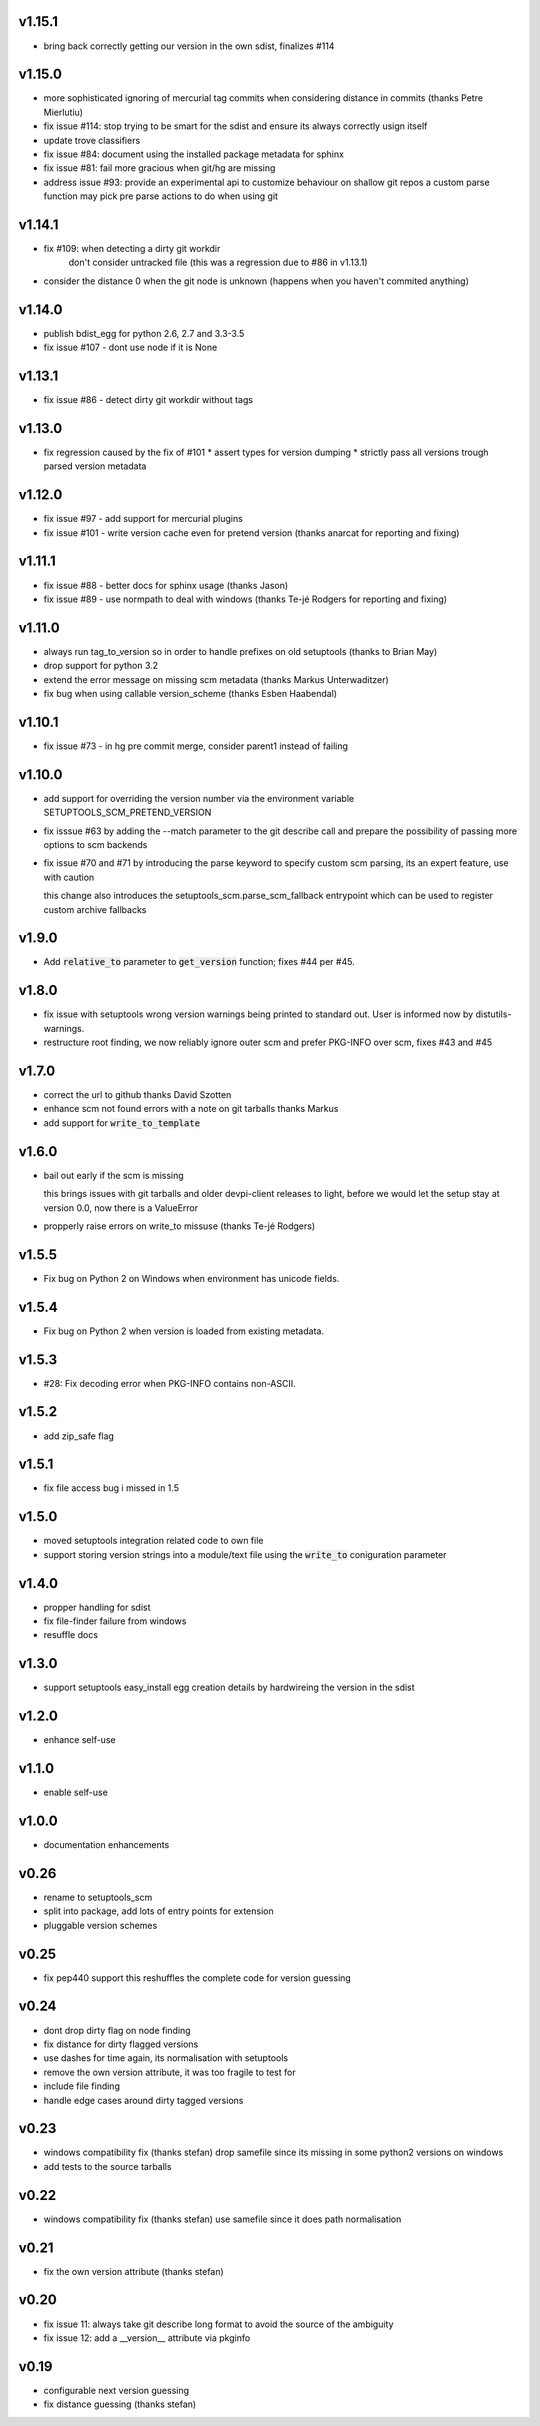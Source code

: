 v1.15.1
=======

* bring back correctly getting our version in the own sdist, finalizes #114


v1.15.0
=======

* more sophisticated ignoring of mercurial tag commits
  when considering distance in commits
  (thanks Petre Mierlutiu)
* fix issue #114: stop trying to be smart for the sdist
  and ensure its always correctly usign itself
* update trove classifiers
* fix issue #84: document using the installed package metadata for sphinx
* fix issue #81: fail more gracious when git/hg are missing
* address issue #93: provide an experimental api to customize behaviour on shallow git repos
  a custom parse function may pick pre parse actions to do when using git

v1.14.1
=======

* fix #109: when detecting a dirty git workdir
            don't consider untracked file
            (this was a regression due to #86 in v1.13.1)
* consider the distance 0 when the git node is unknown
  (happens when you haven't commited anything)

v1.14.0
=======

* publish bdist_egg for python 2.6, 2.7 and 3.3-3.5
* fix issue #107 - dont use node if it is None

v1.13.1
=======

* fix issue #86 - detect dirty git workdir without tags

v1.13.0
=======

* fix regression caused by the fix of #101
  * assert types for version dumping
  * strictly pass all versions trough parsed version metadata

v1.12.0
=======

* fix issue #97 - add support for mercurial plugins
* fix issue #101 - write version cache even for pretend version
  (thanks anarcat for reporting and fixing)

v1.11.1
========

* fix issue #88 - better docs for sphinx usage (thanks Jason)
* fix issue #89 - use normpath to deal with windows
  (thanks Te-jé Rodgers for reporting and fixing)

v1.11.0
=======

* always run tag_to_version so in order to handle prefixes on old setuptools
  (thanks to Brian May)
* drop support for python 3.2
* extend the error message on missing scm metadata
  (thanks Markus Unterwaditzer)
* fix bug when using callable version_scheme
  (thanks Esben Haabendal)

v1.10.1
=======

* fix issue #73 - in hg pre commit merge, consider parent1 instead of failing

v1.10.0
=======

* add support for overriding the version number via the
  environment variable SETUPTOOLS_SCM_PRETEND_VERSION

* fix isssue #63 by adding the --match parameter to the git describe call
  and prepare the possibility of passing more options to scm backends

* fix issue #70 and #71 by introducing the parse keyword
  to specify custom scm parsing, its an expert feature,
  use with caution

  this change also introduces the setuptools_scm.parse_scm_fallback
  entrypoint which can be used to register custom archive fallbacks


v1.9.0
======

* Add :code:`relative_to` parameter to :code:`get_version` function;
  fixes #44 per #45.

v1.8.0
======

* fix issue with setuptools wrong version warnings being printed to standard
  out. User is informed now by distutils-warnings.
* restructure root finding, we now reliably ignore outer scm
  and prefer PKG-INFO over scm, fixes #43 and #45

v1.7.0
======

* correct the url to github
  thanks David Szotten
* enhance scm not found errors with a note on git tarballs
  thanks Markus
* add support for :code:`write_to_template`

v1.6.0
======

* bail out early if the scm is missing

  this brings issues with git tarballs and
  older devpi-client releases to light,
  before we would let the setup stay at version 0.0,
  now there is a ValueError

* propperly raise errors on write_to missuse (thanks Te-jé Rodgers)

v1.5.5
======

* Fix bug on Python 2 on Windows when environment has unicode fields.

v1.5.4
======

* Fix bug on Python 2 when version is loaded from existing metadata.

v1.5.3
======

* #28: Fix decoding error when PKG-INFO contains non-ASCII.

v1.5.2
======

* add zip_safe flag

v1.5.1
======

* fix file access bug i missed in 1.5

v1.5.0
======

* moved setuptools integration related code to own file
* support storing version strings into a module/text file
  using the :code:`write_to` coniguration parameter

v1.4.0
======

* propper handling for sdist
* fix file-finder failure from windows
* resuffle docs

v1.3.0
======

* support setuptools easy_install egg creation details
  by hardwireing the version in the sdist

v1.2.0
======

* enhance self-use

v1.1.0
======

* enable self-use

v1.0.0
======

* documentation enhancements

v0.26
=====

* rename to setuptools_scm
* split into package, add lots of entry points for extension
* pluggable version schemes

v0.25
=====

* fix pep440 support
  this reshuffles the complete code for version guessing

v0.24
=====

* dont drop dirty flag on node finding
* fix distance for dirty flagged versions
* use dashes for time again,
  its normalisation with setuptools
* remove the own version attribute,
  it was too fragile to test for
* include file finding
* handle edge cases around dirty tagged versions

v0.23
=====

* windows compatibility fix (thanks stefan)
  drop samefile since its missing in
  some python2 versions on windows
* add tests to the source tarballs


v0.22
=====

* windows compatibility fix (thanks stefan)
  use samefile since it does path normalisation

v0.21
=====

* fix the own version attribute (thanks stefan)

v0.20
=====

* fix issue 11: always take git describe long format
  to avoid the source of the ambiguity
* fix issue 12: add a __version__ attribute via pkginfo

v0.19
=====

* configurable next version guessing
* fix distance guessing (thanks stefan)
